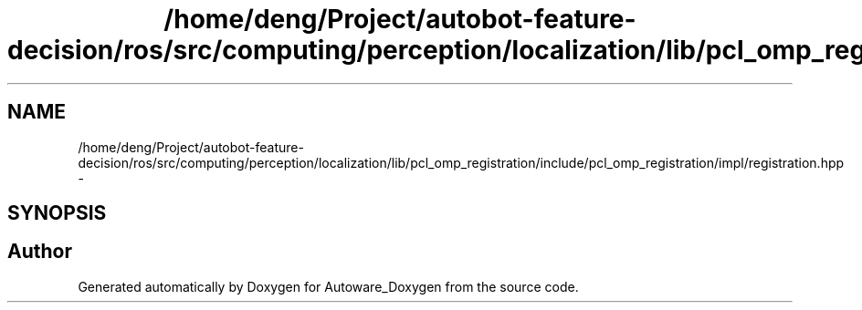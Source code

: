 .TH "/home/deng/Project/autobot-feature-decision/ros/src/computing/perception/localization/lib/pcl_omp_registration/include/pcl_omp_registration/impl/registration.hpp" 3 "Fri May 22 2020" "Autoware_Doxygen" \" -*- nroff -*-
.ad l
.nh
.SH NAME
/home/deng/Project/autobot-feature-decision/ros/src/computing/perception/localization/lib/pcl_omp_registration/include/pcl_omp_registration/impl/registration.hpp \- 
.SH SYNOPSIS
.br
.PP
.SH "Author"
.PP 
Generated automatically by Doxygen for Autoware_Doxygen from the source code\&.
